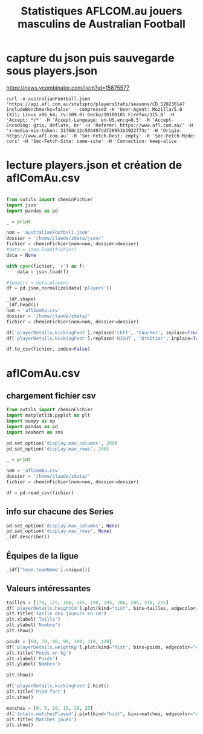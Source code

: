#+STARTUP: showall
#+TITLE: Statistiques AFLCOM.au jouers masculins de Australian Football
* capture du json puis sauvegarde sous players.json

https://news.ycombinator.com/item?id=15875577

#+begin_src shell :cache yes :results verbatim
  curl -o australianFootball.json 'https://api.afl.com.au/statspro/playersStats/seasons/CD_S2023014?includeBenchmarks=false' --compressed -H 'User-Agent: Mozilla/5.0 (X11; Linux x86_64; rv:109.0) Gecko/20100101 Firefox/115.0' -H 'Accept: */*' -H 'Accept-Language: en-US,en;q=0.5' -H 'Accept-Encoding: gzip, deflate, br' -H 'Referer: https://www.afl.com.au/' -H 'x-media-mis-token: 31f60c12c504497ddf20951b3922f73c' -H 'Origin: https://www.afl.com.au' -H 'Sec-Fetch-Dest: empty' -H 'Sec-Fetch-Mode: cors' -H 'Sec-Fetch-Site: same-site' -H 'Connection: keep-alive'
#+end_src

* lecture players.json et création de aflComAu.csv
#+begin_src python

  from outils import cheminFichier
  import json
  import pandas as pd

  _ = print

  nom = 'australianFootball.json'
  dossier = '/home/claude/zdata/json/'
  fichier = cheminFichier(nom=nom, dossier=dossier)
  #data = json.load(fichier)
  data = None

  with open(fichier, 'r') as f:
      data = json.load(f)

  #joueurs = data.players
  df = pd.json_normalize(data['players'])

  _(df.shape)
  _(df.head())
  nom = 'aflComAu.csv'
  dossier = '/home/claude/zdata/'
  fichier = cheminFichier(nom=nom, dossier=dossier)

  df['playerDetails.kickingFoot'].replace('LEFT', 'Gaucher', inplace=True)
  df['playerDetails.kickingFoot'].replace('RIGHT', 'Droitier', inplace=True)

  df.to_csv(fichier, index=False)
#+end_src

* aflComAu.csv
** chargement fichier csv

#+begin_src python :session aflcomau
  from outils import cheminFichier
  import matplotlib.pyplot as plt
  import numpy as np
  import pandas as pd
  import seaborn as sns

  pd.set_option('display.max_columns', 200)
  pd.set_option('display.max_rows', 200)  

  _ = print

  nom = 'aflComAu.csv'
  dossier = '/home/claude/zdata/'
  fichier = cheminFichier(nom=nom, dossier=dossier)

  df = pd.read_csv(fichier)

#+end_src

** info sur chacune des Series

#+begin_src python :session aflcomau
  pd.set_option('display.max_columns', None)
  pd.set_option('display.max_rows', None)  
  _(df.describe())
#+end_src

** Équipes de la ligue
#+begin_src python :session aflcomau
  _(df['team.teamName'].unique())
#+end_src

#+RESULTS:
: ['North Melbourne' 'Gold Coast Suns' 'Collingwood' 'Richmond' 'Fremantle'
:  'Hawthorn' 'Adelaide Crows' 'Geelong Cats' 'Carlton' 'Port Adelaide'
:  'Brisbane Lions' 'Essendon' 'GWS Giants' 'Melbourne' 'Western Bulldogs'
:  'St Kilda' 'West Coast Eagles' 'Sydney Swans']

** Valeurs intéressantes
#+begin_src python :session aflcomau
  tailles = [170, 175, 180, 185, 190, 195, 200, 205, 210, 215]
  df['playerDetails.heightCm'].plot(kind="hist", bins=tailles, edgecolor="#bf4534", color="#34bf45")
  plt.title('Taille des joueurs en cm')
  plt.xlabel('Taille')
  plt.ylabel('Nombre')
  plt.show()

  poids = [60, 70, 80, 90, 100, 110, 120]
  df['playerDetails.weightKg'].plot(kind="hist", bins=poids, edgecolor="#bf4534", color="#34bf45")
  plt.title('Poids en kg')
  plt.xlabel('Poids')
  plt.ylabel('Nombre')

  plt.show()

  df['playerDetails.kickingFoot'].hist()
  plt.title('Pied fort')
  plt.show()

  matches = [0, 5, 10, 15, 20, 25]
  df['totals.matchesPlayed'].plot(kind="hist", bins=matches, edgecolor="#bf4534", color="#34bf45")
  plt.title('Matches joués')
  plt.show()
  

#+end_src
#+RESULTS:
